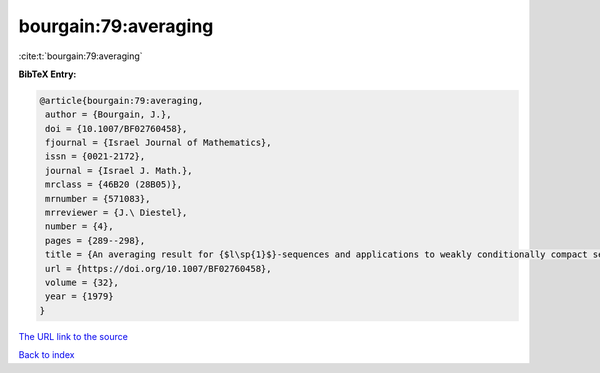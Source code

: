 bourgain:79:averaging
=====================

:cite:t:`bourgain:79:averaging`

**BibTeX Entry:**

.. code-block:: bibtex

   @article{bourgain:79:averaging,
    author = {Bourgain, J.},
    doi = {10.1007/BF02760458},
    fjournal = {Israel Journal of Mathematics},
    issn = {0021-2172},
    journal = {Israel J. Math.},
    mrclass = {46B20 (28B05)},
    mrnumber = {571083},
    mrreviewer = {J.\ Diestel},
    number = {4},
    pages = {289--298},
    title = {An averaging result for {$l\sp{1}$}-sequences and applications to weakly conditionally compact sets in {$L\sp{1}\sb{X}$}},
    url = {https://doi.org/10.1007/BF02760458},
    volume = {32},
    year = {1979}
   }
`The URL link to the source <ttps://doi.org/10.1007/BF02760458}>`_


`Back to index <../By-Cite-Keys.html>`_

